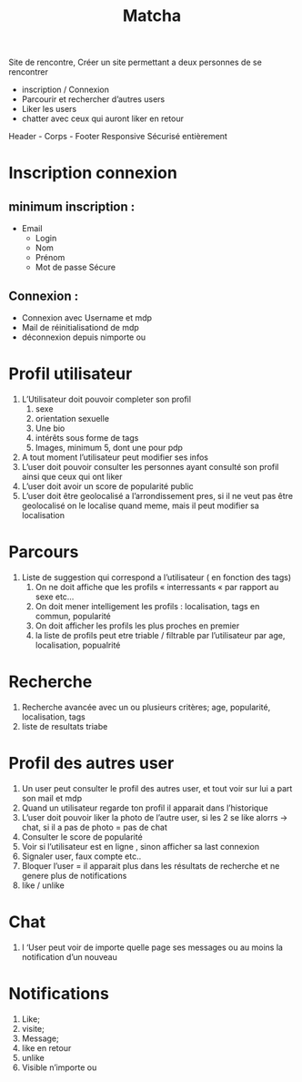 #+TITLE: Matcha
Site de rencontre,
        Créer un site permettant a deux personnes de se rencontrer
- inscription / Connexion
- Parcourir et rechercher d’autres users
- Liker les users
- chatter avec ceux qui auront liker en retour
Header - Corps - Footer
Responsive
Sécurisé entièrement
* Inscription connexion
** minimum inscription :
       - Email
        - Login
        - Nom
        - Prénom
        - Mot de passe Sécure
** Connexion :
        - Connexion avec Username et mdp
        - Mail de réinitialisationd de mdp
        - déconnexion depuis nimporte ou
* Profil utilisateur
    1. L’Utilisateur doit pouvoir completer son profil
        1. sexe
        2. orientation sexuelle
        3. Une bio
        4. intérêts sous forme de tags
        5. Images, minimum 5, dont une pour pdp
    2. A tout moment l’utilisateur peut modifier ses infos
    3. L’user doit pouvoir consulter les personnes ayant consulté son profil ainsi que ceux qui ont liker
    4. L’user doit avoir un score de popularité public
    5. L’user doit être geolocalisé a l’arrondissement pres, si il ne veut pas être geolocalisé on le localise quand meme, mais il peut modifier sa localisation
* Parcours
    1. Liste de suggestion qui correspond a l’utilisateur ( en fonction des tags)
        1. On ne doit affiche que les profils « interressants « par rapport au sexe etc… 
        2. On doit mener intelligement les profils :
            localisation, tags en commun, popularité
        3. On doit afficher les profils les plus proches en premier
        4. la liste de profils peut etre triable / filtrable par l’utilisateur par age, localisation, popualrité
* Recherche
    1. Recherche avancée avec un ou plusieurs critères;
        age, popularité, localisation, tags
    2. liste de  resultats triabe
* Profil des autres user
    1. Un user peut consulter le profil des autres user, et tout voir sur lui a part son mail et mdp
    2. Quand un utilisateur regarde ton profil il apparait dans l’historique
    3. L’user doit pouvoir liker la photo de l’autre user, si les 2 se like alorrs -> chat, si il a pas de photo = pas de chat
    4. Consulter le score de popularité
    5. Voir si l’utilisateur est en ligne , sinon afficher sa last connexion
    6. Signaler user, faux compte etc..
    7. Bloquer l’user = il apparait plus dans les résultats de recherche et ne genere plus de notifications
    8. like / unlike
* Chat
    1. l ‘User peut voir de importe quelle page ses messages ou au moins la notification d’un nouveau
* Notifications
    1. Like;
    2. visite;
    3. Message;
    4. like en retour
    5. unlike
    6. Visible n’importe ou
